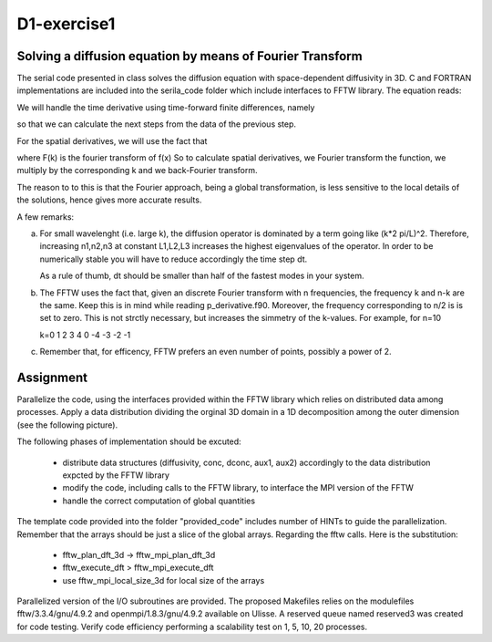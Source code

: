 ============
D1-exercise1
============


Solving a diffusion equation by means of Fourier Transform
============================================================

The serial code presented in class solves the diffusion equation with space-dependent diffusivity in 3D.
C and FORTRAN implementations are included into the serila_code folder which include interfaces to FFTW library. 
The equation reads:

|diffeq|  

We will handle the time derivative using time-forward finite differences, namely

|finidiff|

so that we can calculate the next steps from the data of the previous step.

For the spatial derivatives, we will use the fact that 
 
|derivative|

where F(k) is the fourier transform of f(x)
So to calculate spatial derivatives, we Fourier transform the function, we multiply by the corresponding k and we back-Fourier transform.

The reason to to this is that the Fourier approach, being a global transformation, is less sensitive to the local details of the solutions, 
hence gives more accurate results. 

A few remarks:

a. For small wavelenght (i.e. large k), the diffusion operator is dominated by a term going like (k*2 pi/L)^2. Therefore, increasing n1,n2,n3 
   at constant L1,L2,L3 increases the highest eigenvalues of the operator. 
   In order to be numerically stable you will have to reduce accordingly the time step dt.  
  
   As a rule of thumb, dt should be smaller than half of the fastest modes in your system. 

   |freq|

b. The FFTW uses the fact that, given an discrete Fourier transform with n frequencies, the frequency k and n-k are the same. Keep
   this is in mind while reading p_derivative.f90. Moreover, the frequency corresponding to n/2 is is set to zero. This is not strctly necessary, 
   but increases the simmetry of the k-values. 
   For example, for n=10
 
   k=0 1 2 3 4 0 -4 -3 -2 -1

c. Remember that, for efficency, FFTW prefers an even number of points, possibly a power of 2.    

Assignment 
============

Parallelize the code, using the interfaces provided within the FFTW library which relies on distributed data among processes.
Apply a data distribution dividing the orginal 3D domain in a 1D decomposition among the outer dimension (see the following picture). 

|1D-decomp|

The following phases of implementation should be excuted:  

  - distribute data structures (diffusivity, conc, dconc, aux1, aux2) accordingly to the data distribution expcted by the FFTW library 
  - modify the code, including calls to the FFTW library, to interface the MPI version of the FFTW
  - handle the correct computation of global quantities 

The template code provided into the folder "provided_code" includes number of HINTs to guide the parallelization.
Remember that the arrays should be just a slice of the global arrays.
Regarding the fftw calls. Here is the substitution: 
     
  - fftw_plan_dft_3d -> fftw_mpi_plan_dft_3d
  - fftw_execute_dft  > fftw_mpi_execute_dft 
  - use fftw_mpi_local_size_3d for local size of the arrays
 
Parallelized version of the I/O subroutines are provided. 
The proposed Makefiles relies on the modulefiles fftw/3.3.4/gnu/4.9.2 and openmpi/1.8.3/gnu/4.9.2 available on Ulisse.
A reserved queue named reserved3 was created for code testing. Verify code efficiency performing a scalability test on 1, 5, 10, 20 processes.  


.. |diffeq| image:: ./diffeq.png
   :alt: Diffusion Equation
   :scale:  50%
   :align: middle

.. |finidiff| image:: ./finidiff.png
   :alt: Finite difference in time
   :scale:  50%
   :align: middle

.. |derivative|  image:: ./derivative.png
   :alt: Derivative through Fourier Transform
   :scale:  50%
   :align: middle

.. |freq| image:: ./freq.png
   :alt: Frequencies
   :scale:  50%
   :align: middle

.. |1D-decomp| image:: ./1D-decomposition.png
   :alt: Frequencies
   :scale:  100%
   :align: middle

.. _FFTW-data-distribution: http://www.fftw.org/doc/MPI-Data-Distribution.html#MPI-Data-Distribution 
